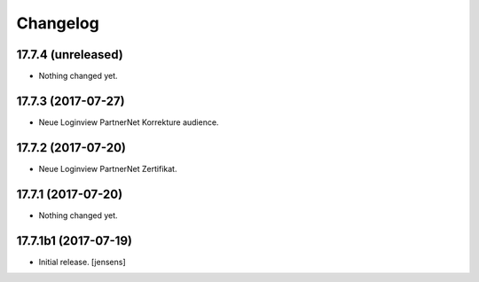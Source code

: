 Changelog
=========


17.7.4 (unreleased)
-------------------

- Nothing changed yet.


17.7.3 (2017-07-27)
-------------------

- Neue Loginview PartnerNet Korrekture audience.


17.7.2 (2017-07-20)
-------------------

- Neue Loginview PartnerNet Zertifikat.


17.7.1 (2017-07-20)
-------------------

- Nothing changed yet.


17.7.1b1 (2017-07-19)
---------------------

- Initial release.
  [jensens]
